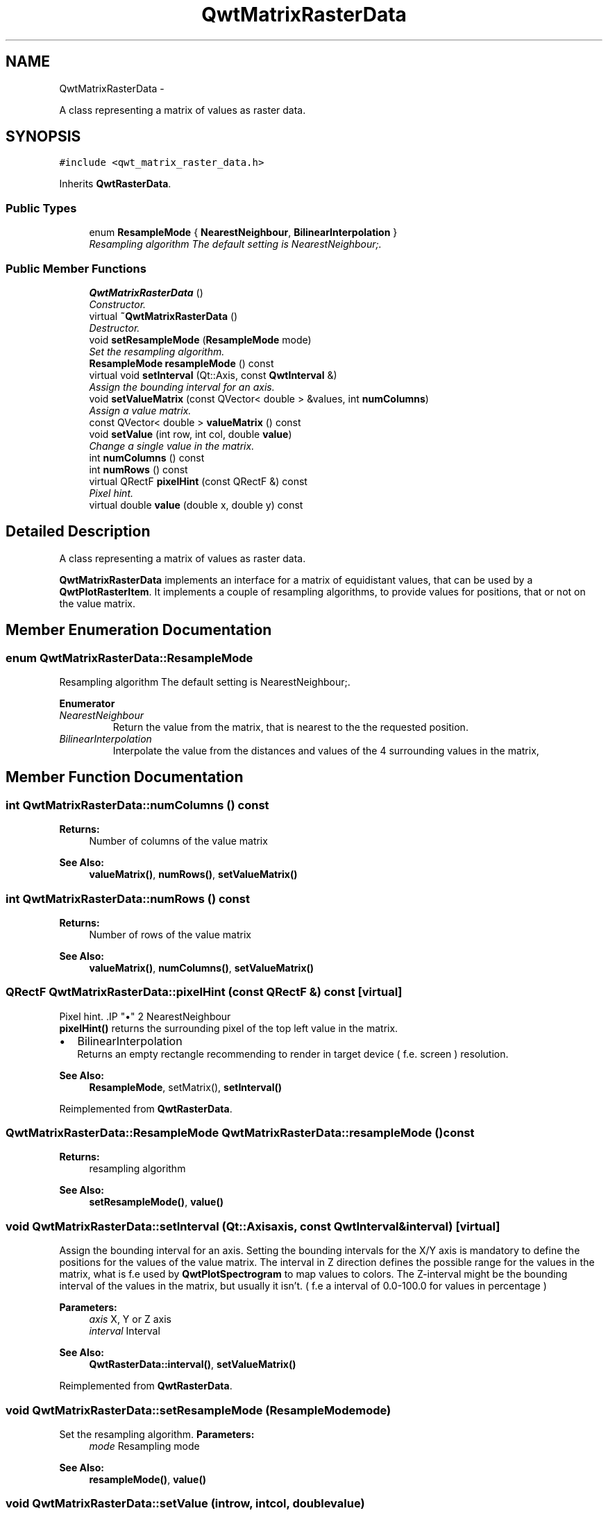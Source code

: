 .TH "QwtMatrixRasterData" 3 "Sat Jan 26 2013" "Version 6.1-rc3" "Qwt User's Guide" \" -*- nroff -*-
.ad l
.nh
.SH NAME
QwtMatrixRasterData \- 
.PP
A class representing a matrix of values as raster data\&.  

.SH SYNOPSIS
.br
.PP
.PP
\fC#include <qwt_matrix_raster_data\&.h>\fP
.PP
Inherits \fBQwtRasterData\fP\&.
.SS "Public Types"

.in +1c
.ti -1c
.RI "enum \fBResampleMode\fP { \fBNearestNeighbour\fP, \fBBilinearInterpolation\fP }"
.br
.RI "\fIResampling algorithm The default setting is NearestNeighbour;\&. \fP"
.in -1c
.SS "Public Member Functions"

.in +1c
.ti -1c
.RI "\fBQwtMatrixRasterData\fP ()"
.br
.RI "\fIConstructor\&. \fP"
.ti -1c
.RI "virtual \fB~QwtMatrixRasterData\fP ()"
.br
.RI "\fIDestructor\&. \fP"
.ti -1c
.RI "void \fBsetResampleMode\fP (\fBResampleMode\fP mode)"
.br
.RI "\fISet the resampling algorithm\&. \fP"
.ti -1c
.RI "\fBResampleMode\fP \fBresampleMode\fP () const "
.br
.ti -1c
.RI "virtual void \fBsetInterval\fP (Qt::Axis, const \fBQwtInterval\fP &)"
.br
.RI "\fIAssign the bounding interval for an axis\&. \fP"
.ti -1c
.RI "void \fBsetValueMatrix\fP (const QVector< double > &values, int \fBnumColumns\fP)"
.br
.RI "\fIAssign a value matrix\&. \fP"
.ti -1c
.RI "const QVector< double > \fBvalueMatrix\fP () const "
.br
.ti -1c
.RI "void \fBsetValue\fP (int row, int col, double \fBvalue\fP)"
.br
.RI "\fIChange a single value in the matrix\&. \fP"
.ti -1c
.RI "int \fBnumColumns\fP () const "
.br
.ti -1c
.RI "int \fBnumRows\fP () const "
.br
.ti -1c
.RI "virtual QRectF \fBpixelHint\fP (const QRectF &) const "
.br
.RI "\fIPixel hint\&. \fP"
.ti -1c
.RI "virtual double \fBvalue\fP (double x, double y) const "
.br
.in -1c
.SH "Detailed Description"
.PP 
A class representing a matrix of values as raster data\&. 

\fBQwtMatrixRasterData\fP implements an interface for a matrix of equidistant values, that can be used by a \fBQwtPlotRasterItem\fP\&. It implements a couple of resampling algorithms, to provide values for positions, that or not on the value matrix\&. 
.SH "Member Enumeration Documentation"
.PP 
.SS "enum \fBQwtMatrixRasterData::ResampleMode\fP"

.PP
Resampling algorithm The default setting is NearestNeighbour;\&. 
.PP
\fBEnumerator\fP
.in +1c
.TP
\fB\fINearestNeighbour \fP\fP
Return the value from the matrix, that is nearest to the the requested position\&. 
.TP
\fB\fIBilinearInterpolation \fP\fP
Interpolate the value from the distances and values of the 4 surrounding values in the matrix, 
.SH "Member Function Documentation"
.PP 
.SS "int QwtMatrixRasterData::numColumns () const"
\fBReturns:\fP
.RS 4
Number of columns of the value matrix 
.RE
.PP
\fBSee Also:\fP
.RS 4
\fBvalueMatrix()\fP, \fBnumRows()\fP, \fBsetValueMatrix()\fP 
.RE
.PP

.SS "int QwtMatrixRasterData::numRows () const"
\fBReturns:\fP
.RS 4
Number of rows of the value matrix 
.RE
.PP
\fBSee Also:\fP
.RS 4
\fBvalueMatrix()\fP, \fBnumColumns()\fP, \fBsetValueMatrix()\fP 
.RE
.PP

.SS "QRectF QwtMatrixRasterData::pixelHint (const QRectF &) const\fC [virtual]\fP"

.PP
Pixel hint\&. .IP "\(bu" 2
NearestNeighbour
.br
 \fBpixelHint()\fP returns the surrounding pixel of the top left value in the matrix\&.
.PP
.PP
.IP "\(bu" 2
BilinearInterpolation
.br
 Returns an empty rectangle recommending to render in target device ( f\&.e\&. screen ) resolution\&.
.PP
.PP
\fBSee Also:\fP
.RS 4
\fBResampleMode\fP, setMatrix(), \fBsetInterval()\fP 
.RE
.PP

.PP
Reimplemented from \fBQwtRasterData\fP\&.
.SS "\fBQwtMatrixRasterData::ResampleMode\fP QwtMatrixRasterData::resampleMode () const"
\fBReturns:\fP
.RS 4
resampling algorithm 
.RE
.PP
\fBSee Also:\fP
.RS 4
\fBsetResampleMode()\fP, \fBvalue()\fP 
.RE
.PP

.SS "void QwtMatrixRasterData::setInterval (Qt::Axisaxis, const \fBQwtInterval\fP &interval)\fC [virtual]\fP"

.PP
Assign the bounding interval for an axis\&. Setting the bounding intervals for the X/Y axis is mandatory to define the positions for the values of the value matrix\&. The interval in Z direction defines the possible range for the values in the matrix, what is f\&.e used by \fBQwtPlotSpectrogram\fP to map values to colors\&. The Z-interval might be the bounding interval of the values in the matrix, but usually it isn't\&. ( f\&.e a interval of 0\&.0-100\&.0 for values in percentage )
.PP
\fBParameters:\fP
.RS 4
\fIaxis\fP X, Y or Z axis 
.br
\fIinterval\fP Interval
.RE
.PP
\fBSee Also:\fP
.RS 4
\fBQwtRasterData::interval()\fP, \fBsetValueMatrix()\fP 
.RE
.PP

.PP
Reimplemented from \fBQwtRasterData\fP\&.
.SS "void QwtMatrixRasterData::setResampleMode (\fBResampleMode\fPmode)"

.PP
Set the resampling algorithm\&. \fBParameters:\fP
.RS 4
\fImode\fP Resampling mode 
.RE
.PP
\fBSee Also:\fP
.RS 4
\fBresampleMode()\fP, \fBvalue()\fP 
.RE
.PP

.SS "void QwtMatrixRasterData::setValue (introw, intcol, doublevalue)"

.PP
Change a single value in the matrix\&. \fBParameters:\fP
.RS 4
\fIrow\fP Row index 
.br
\fIcol\fP Column index 
.br
\fIvalue\fP New value
.RE
.PP
\fBSee Also:\fP
.RS 4
\fBvalue()\fP, \fBsetValueMatrix()\fP 
.RE
.PP

.SS "void QwtMatrixRasterData::setValueMatrix (const QVector< double > &values, intnumColumns)"

.PP
Assign a value matrix\&. The positions of the values are calculated by dividing the bounding rectangle of the X/Y intervals into equidistant rectangles ( pixels )\&. Each value corresponds to the center of a pixel\&.
.PP
\fBParameters:\fP
.RS 4
\fIvalues\fP Vector of values 
.br
\fInumColumns\fP Number of columns
.RE
.PP
\fBSee Also:\fP
.RS 4
\fBvalueMatrix()\fP, \fBnumColumns()\fP, \fBnumRows()\fP, \fBsetInterval()\fP() 
.RE
.PP

.SS "double QwtMatrixRasterData::value (doublex, doubley) const\fC [virtual]\fP"
\fBReturns:\fP
.RS 4
the value at a raster position
.RE
.PP
\fBParameters:\fP
.RS 4
\fIx\fP X value in plot coordinates 
.br
\fIy\fP Y value in plot coordinates
.RE
.PP
\fBSee Also:\fP
.RS 4
\fBResampleMode\fP 
.RE
.PP

.PP
Implements \fBQwtRasterData\fP\&.
.SS "const QVector< double > QwtMatrixRasterData::valueMatrix () const"
\fBReturns:\fP
.RS 4
Value matrix 
.RE
.PP
\fBSee Also:\fP
.RS 4
\fBsetValueMatrix()\fP, \fBnumColumns()\fP, \fBnumRows()\fP, \fBsetInterval()\fP 
.RE
.PP


.SH "Author"
.PP 
Generated automatically by Doxygen for Qwt User's Guide from the source code\&.
